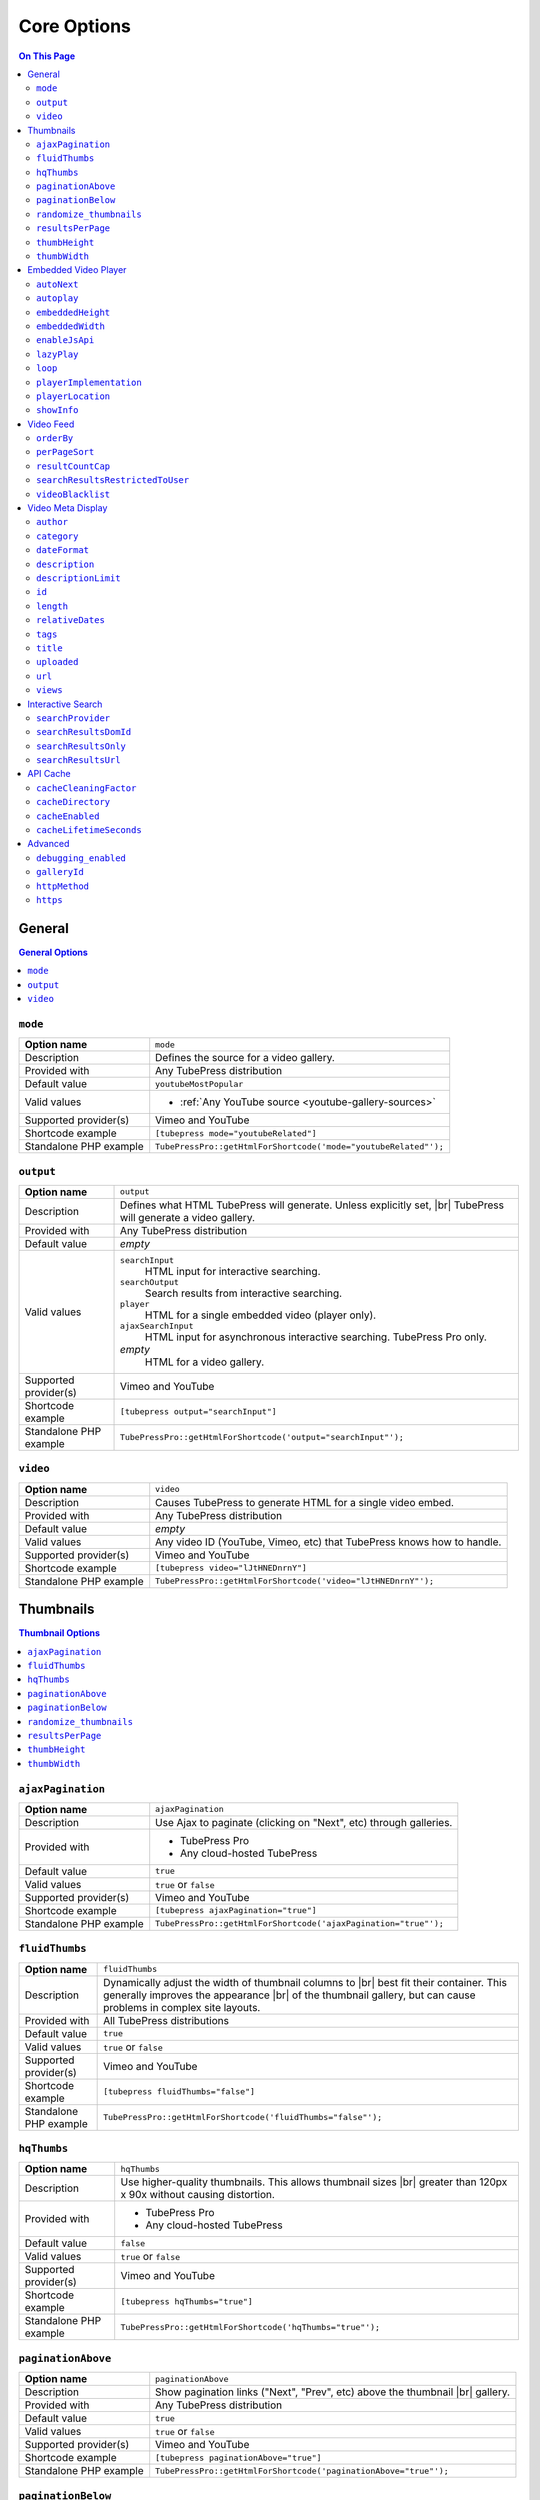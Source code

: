 Core Options
======================

.. contents:: On This Page
   :local:

General
-------

.. contents:: General Options
   :local:

.. _option-mode:

.. index::
   single: mode

``mode``
#################################

+------------------------+--------------------------------------------------------------------------------------------+
| **Option name**        | ``mode``                                                                                   |
+------------------------+--------------------------------------------------------------------------------------------+
| Description            | Defines the source for a video gallery.                                                    |
+------------------------+--------------------------------------------------------------------------------------------+
| Provided with          | Any TubePress distribution                                                                 |
+------------------------+--------------------------------------------------------------------------------------------+
| Default value          | ``youtubeMostPopular``                                                                     |
+------------------------+--------------------------------------------------------------------------------------------+
| Valid values           | * :ref:`Any YouTube source <youtube-gallery-sources>`                                      |
+------------------------+--------------------------------------------------------------------------------------------+
| Supported provider(s)  | Vimeo and YouTube                                                                          |
+------------------------+--------------------------------------------------------------------------------------------+
| Shortcode example      | ``[tubepress mode="youtubeRelated"]``                                                      |
+------------------------+--------------------------------------------------------------------------------------------+
| Standalone PHP example | ``TubePressPro::getHtmlForShortcode('mode="youtubeRelated"');``                            |
+------------------------+--------------------------------------------------------------------------------------------+

.. _option-output:

.. index::
   single: output

``output``
#################################

+------------------------+--------------------------------------------------------------------------------------------+
| **Option name**        | ``output``                                                                                 |
+------------------------+--------------------------------------------------------------------------------------------+
| Description            | Defines what HTML TubePress will generate. Unless explicitly set, |br|                     |
|                        | TubePress will generate a video gallery.                                                   |
+------------------------+--------------------------------------------------------------------------------------------+
| Provided with          | Any TubePress distribution                                                                 |
+------------------------+--------------------------------------------------------------------------------------------+
| Default value          | *empty*                                                                                    |
+------------------------+--------------------------------------------------------------------------------------------+
| Valid values           | ``searchInput``                                                                            |
|                        |   HTML input for interactive searching.                                                    |
|                        | ``searchOutput``                                                                           |
|                        |   Search results from interactive searching.                                               |
|                        | ``player``                                                                                 |
|                        |   HTML for a single embedded video (player only).                                          |
|                        | ``ajaxSearchInput``                                                                        |
|                        |   HTML input for asynchronous interactive searching. TubePress Pro only.                   |
|                        | *empty*                                                                                    |
|                        |   HTML for a video gallery.                                                                |
+------------------------+--------------------------------------------------------------------------------------------+
| Supported provider(s)  | Vimeo and YouTube                                                                          |
+------------------------+--------------------------------------------------------------------------------------------+
| Shortcode example      | ``[tubepress output="searchInput"]``                                                       |
+------------------------+--------------------------------------------------------------------------------------------+
| Standalone PHP example | ``TubePressPro::getHtmlForShortcode('output="searchInput"');``                             |
+------------------------+--------------------------------------------------------------------------------------------+

.. _option-video:

.. index::
   single: video

``video``
#################################

+------------------------+--------------------------------------------------------------------------------------------+
| **Option name**        | ``video``                                                                                  |
+------------------------+--------------------------------------------------------------------------------------------+
| Description            | Causes TubePress to generate HTML for a single video embed.                                |
+------------------------+--------------------------------------------------------------------------------------------+
| Provided with          | Any TubePress distribution                                                                 |
+------------------------+--------------------------------------------------------------------------------------------+
| Default value          | *empty*                                                                                    |
+------------------------+--------------------------------------------------------------------------------------------+
| Valid values           | Any video ID (YouTube, Vimeo, etc) that TubePress knows how to handle.                     |
+------------------------+--------------------------------------------------------------------------------------------+
| Supported provider(s)  | Vimeo and YouTube                                                                          |
+------------------------+--------------------------------------------------------------------------------------------+
| Shortcode example      | ``[tubepress video="lJtHNEDnrnY"]``                                                        |
+------------------------+--------------------------------------------------------------------------------------------+
| Standalone PHP example | ``TubePressPro::getHtmlForShortcode('video="lJtHNEDnrnY"');``                              |
+------------------------+--------------------------------------------------------------------------------------------+

Thumbnails
----------

.. contents:: Thumbnail Options
   :local:

.. _option-ajaxPagination:

.. index::
   single: ajaxPagination

``ajaxPagination``
#################################

+------------------------+--------------------------------------------------------------------------------------------+
| **Option name**        | ``ajaxPagination``                                                                         |
+------------------------+--------------------------------------------------------------------------------------------+
| Description            | Use Ajax to paginate (clicking on "Next", etc) through galleries.                          |
+------------------------+--------------------------------------------------------------------------------------------+
| Provided with          | * TubePress Pro                                                                            |
|                        | * Any cloud-hosted TubePress                                                               |
+------------------------+--------------------------------------------------------------------------------------------+
| Default value          | ``true``                                                                                   |
+------------------------+--------------------------------------------------------------------------------------------+
| Valid values           | ``true`` or ``false``                                                                      |
+------------------------+--------------------------------------------------------------------------------------------+
| Supported provider(s)  | Vimeo and YouTube                                                                          |
+------------------------+--------------------------------------------------------------------------------------------+
| Shortcode example      | ``[tubepress ajaxPagination="true"]``                                                      |
+------------------------+--------------------------------------------------------------------------------------------+
| Standalone PHP example | ``TubePressPro::getHtmlForShortcode('ajaxPagination="true"');``                            |
+------------------------+--------------------------------------------------------------------------------------------+

.. _option-fluidThumbs:

.. index::
   single: fluidThumbs

``fluidThumbs``
#################################

+------------------------+--------------------------------------------------------------------------------------------+
| **Option name**        | ``fluidThumbs``                                                                            |
+------------------------+--------------------------------------------------------------------------------------------+
| Description            | Dynamically adjust the width of thumbnail columns to |br|                                  |
|                        | best fit their container. This generally improves the appearance |br|                      |
|                        | of the thumbnail gallery, but can cause problems in complex site layouts.                  |
+------------------------+--------------------------------------------------------------------------------------------+
| Provided with          | All TubePress distributions                                                                |
+------------------------+--------------------------------------------------------------------------------------------+
| Default value          | ``true``                                                                                   |
+------------------------+--------------------------------------------------------------------------------------------+
| Valid values           | ``true`` or ``false``                                                                      |
+------------------------+--------------------------------------------------------------------------------------------+
| Supported provider(s)  | Vimeo and YouTube                                                                          |
+------------------------+--------------------------------------------------------------------------------------------+
| Shortcode example      | ``[tubepress fluidThumbs="false"]``                                                        |
+------------------------+--------------------------------------------------------------------------------------------+
| Standalone PHP example | ``TubePressPro::getHtmlForShortcode('fluidThumbs="false"');``                              |
+------------------------+--------------------------------------------------------------------------------------------+

.. _option-hqThumbs:

.. index::
   single: hqThumbs

``hqThumbs``
#################################

+------------------------+--------------------------------------------------------------------------------------------+
| **Option name**        | ``hqThumbs``                                                                               |
+------------------------+--------------------------------------------------------------------------------------------+
| Description            | Use higher-quality thumbnails. This allows thumbnail sizes |br|                            |
|                        | greater than 120px x 90x without causing distortion.                                       |
+------------------------+--------------------------------------------------------------------------------------------+
| Provided with          | * TubePress Pro                                                                            |
|                        | * Any cloud-hosted TubePress                                                               |
+------------------------+--------------------------------------------------------------------------------------------+
| Default value          | ``false``                                                                                  |
+------------------------+--------------------------------------------------------------------------------------------+
| Valid values           | ``true`` or ``false``                                                                      |
+------------------------+--------------------------------------------------------------------------------------------+
| Supported provider(s)  | Vimeo and YouTube                                                                          |
+------------------------+--------------------------------------------------------------------------------------------+
| Shortcode example      | ``[tubepress hqThumbs="true"]``                                                            |
+------------------------+--------------------------------------------------------------------------------------------+
| Standalone PHP example | ``TubePressPro::getHtmlForShortcode('hqThumbs="true"');``                                  |
+------------------------+--------------------------------------------------------------------------------------------+

.. _option-paginationAbove:

.. index::
   single: paginationAbove

``paginationAbove``
#################################

+------------------------+--------------------------------------------------------------------------------------------+
| **Option name**        | ``paginationAbove``                                                                        |
+------------------------+--------------------------------------------------------------------------------------------+
| Description            | Show pagination links ("Next", "Prev", etc) above the thumbnail |br|                       |
|                        | gallery.                                                                                   |
+------------------------+--------------------------------------------------------------------------------------------+
| Provided with          | Any TubePress distribution                                                                 |
+------------------------+--------------------------------------------------------------------------------------------+
| Default value          | ``true``                                                                                   |
+------------------------+--------------------------------------------------------------------------------------------+
| Valid values           | ``true`` or ``false``                                                                      |
+------------------------+--------------------------------------------------------------------------------------------+
| Supported provider(s)  | Vimeo and YouTube                                                                          |
+------------------------+--------------------------------------------------------------------------------------------+
| Shortcode example      | ``[tubepress paginationAbove="true"]``                                                     |
+------------------------+--------------------------------------------------------------------------------------------+
| Standalone PHP example | ``TubePressPro::getHtmlForShortcode('paginationAbove="true"');``                           |
+------------------------+--------------------------------------------------------------------------------------------+

.. _option-paginationBelow:

.. index::
   single: paginationBelow

``paginationBelow``
#################################

+------------------------+--------------------------------------------------------------------------------------------+
| **Option name**        | ``paginationBelow``                                                                        |
+------------------------+--------------------------------------------------------------------------------------------+
| Description            | Show pagination links ("Next", "Prev", etc) below the thumbnail |br|                       |
|                        | gallery.                                                                                   |
+------------------------+--------------------------------------------------------------------------------------------+
| Provided with          | Any TubePress distribution                                                                 |
+------------------------+--------------------------------------------------------------------------------------------+
| Default value          | ``true``                                                                                   |
+------------------------+--------------------------------------------------------------------------------------------+
| Valid values           | ``true`` or ``false``                                                                      |
+------------------------+--------------------------------------------------------------------------------------------+
| Supported provider(s)  | Vimeo and YouTube                                                                          |
+------------------------+--------------------------------------------------------------------------------------------+
| Shortcode example      | ``[tubepress paginationBelow="true"]``                                                     |
+------------------------+--------------------------------------------------------------------------------------------+
| Standalone PHP example | ``TubePressPro::getHtmlForShortcode('paginationBelow="true"');``                           |
+------------------------+--------------------------------------------------------------------------------------------+

.. _option-randomize_thumbnails:

.. index::
   single: randomize_thumbnails

``randomize_thumbnails``
#################################

+------------------------+--------------------------------------------------------------------------------------------+
| **Option name**        | ``randomize_thumbnails``                                                                   |
+------------------------+--------------------------------------------------------------------------------------------+
| Description            | Most videos come with several thumbnails. By setting this option to |br|                   |
|                        | true, each time a user visits a gallery they will see a randomly-selected |br|             |
|                        | thumbnail for each video. This option conflicts with ``hqThumbs``.                         |
+------------------------+--------------------------------------------------------------------------------------------+
| Provided with          | Any TubePress distribution                                                                 |
+------------------------+--------------------------------------------------------------------------------------------+
| Default value          | ``true``                                                                                   |
+------------------------+--------------------------------------------------------------------------------------------+
| Valid values           | ``true`` or ``false``                                                                      |
+------------------------+--------------------------------------------------------------------------------------------+
| Supported provider(s)  | Vimeo and YouTube                                                                          |
+------------------------+--------------------------------------------------------------------------------------------+
| Shortcode example      | ``[tubepress randomize_thumbnails="true"]``                                                |
+------------------------+--------------------------------------------------------------------------------------------+
| Standalone PHP example | ``TubePressPro::getHtmlForShortcode('randomize_thumbnails="true"');``                      |
+------------------------+--------------------------------------------------------------------------------------------+

.. _option-resultsPerPage:

.. index::
   single: resultsPerPage

``resultsPerPage``
#################################

+------------------------+--------------------------------------------------------------------------------------------+
| **Option name**        | ``resultsPerPage``                                                                         |
+------------------------+--------------------------------------------------------------------------------------------+
| Description            | How many thumbnails to display on each page of a gallery.                                  |
+------------------------+--------------------------------------------------------------------------------------------+
| Provided with          | Any TubePress distribution                                                                 |
+------------------------+--------------------------------------------------------------------------------------------+
| Default value          | ``20``                                                                                     |
+------------------------+--------------------------------------------------------------------------------------------+
| Valid values           | Any integer from 1 to 50                                                                   |
+------------------------+--------------------------------------------------------------------------------------------+
| Supported provider(s)  | Vimeo and YouTube                                                                          |
+------------------------+--------------------------------------------------------------------------------------------+
| Shortcode example      | ``[tubepress resultsPerPage="30"]``                                                        |
+------------------------+--------------------------------------------------------------------------------------------+
| Standalone PHP example | ``TubePressPro::getHtmlForShortcode('resultsPerPage="30"');``                              |
+------------------------+--------------------------------------------------------------------------------------------+

.. _option-thumbHeight:

.. index::
   single: thumbHeight

``thumbHeight``
#################################

+------------------------+--------------------------------------------------------------------------------------------+
| **Option name**        | ``thumbHeight``                                                                            |
+------------------------+--------------------------------------------------------------------------------------------+
| Description            | The desired height (in pixels) of video thumbnails.                                        |
+------------------------+--------------------------------------------------------------------------------------------+
| Provided with          | Any TubePress distribution                                                                 |
+------------------------+--------------------------------------------------------------------------------------------+
| Default value          | ``90``                                                                                     |
+------------------------+--------------------------------------------------------------------------------------------+
| Valid values           | Any positive integer.                                                                      |
+------------------------+--------------------------------------------------------------------------------------------+
| Supported provider(s)  | Vimeo and YouTube                                                                          |
+------------------------+--------------------------------------------------------------------------------------------+
| Shortcode example      | ``[tubepress thumbHeight="60"]``                                                           |
+------------------------+--------------------------------------------------------------------------------------------+
| Standalone PHP example | ``TubePressPro::getHtmlForShortcode('thumbHeight="60"');``                                 |
+------------------------+--------------------------------------------------------------------------------------------+

.. _option-thumbWidth:

.. index::
   single: thumbWidth

``thumbWidth``
#################################

+------------------------+--------------------------------------------------------------------------------------------+
| **Option name**        | ``thumbWidth``                                                                             |
+------------------------+--------------------------------------------------------------------------------------------+
| Description            | The desired width (in pixels) of video thumbnails.                                         |
+------------------------+--------------------------------------------------------------------------------------------+
| Provided with          | Any TubePress distribution                                                                 |
+------------------------+--------------------------------------------------------------------------------------------+
| Default value          | ``120``                                                                                    |
+------------------------+--------------------------------------------------------------------------------------------+
| Valid values           | Any positive integer.                                                                      |
+------------------------+--------------------------------------------------------------------------------------------+
| Supported provider(s)  | Vimeo and YouTube                                                                          |
+------------------------+--------------------------------------------------------------------------------------------+
| Shortcode example      | ``[tubepress thumbWidth="150"]``                                                           |
+------------------------+--------------------------------------------------------------------------------------------+
| Standalone PHP example | ``TubePressPro::getHtmlForShortcode('thumbWidth="150"');``                                 |
+------------------------+--------------------------------------------------------------------------------------------+

Embedded Video Player
---------------------

.. contents:: Embedded Video Player Options
   :local:

.. _option-autonext:

.. index::
   single: autoNext

``autoNext``
############

+------------------------+-----------------------------------------------------------+
| **Option name**        | ``autoNext``                                              |
+------------------------+-----------------------------------------------------------+
| Description            | Automatically start the next video in a gallery when |br| |
|                        | playback of a video finishes.                             |
+------------------------+-----------------------------------------------------------+
| Provided with          | * TubePress Pro                                           |
|                        | * Any cloud-hosted TubePress                              |
+------------------------+-----------------------------------------------------------+
| Default value          | ``false``                                                 |
+------------------------+-----------------------------------------------------------+
| Valid values           | ``true`` or ``false``                                     |
+------------------------+-----------------------------------------------------------+
| Supported provider(s)  | Vimeo and YouTube                                         |
+------------------------+-----------------------------------------------------------+
| Shortcode example      | ``[tubepress autoNext="true"]``                           |
+------------------------+-----------------------------------------------------------+
| Standalone PHP example | ``TubePressPro::getHtmlForShortcode('autoNext="true"');`` |
+------------------------+-----------------------------------------------------------+

.. _option-autoplay:

.. index::
   single: autoplay

``autoplay``
############

+------------------------+-----------------------------------------------------------+
| **Option name**        | ``autoplay``                                              |
+------------------------+-----------------------------------------------------------+
| Description            | Automatically start video playback of *any* embedded |br| |
|                        | video when the page is loaded.                            |
+------------------------+-----------------------------------------------------------+
| Provided with          | All TubePress distributions                               |
+------------------------+-----------------------------------------------------------+
| Default value          | ``false``                                                 |
+------------------------+-----------------------------------------------------------+
| Valid values           | ``true`` or ``false``                                     |
+------------------------+-----------------------------------------------------------+
| Supported provider(s)  | Vimeo and YouTube                                         |
+------------------------+-----------------------------------------------------------+
| Shortcode example      | ``[tubepress autoplay="true"]``                           |
+------------------------+-----------------------------------------------------------+
| Standalone PHP example | ``TubePressPro::getHtmlForShortcode('autoplay="true"');`` |
+------------------------+-----------------------------------------------------------+

.. _option-embeddedHeight:

.. index::
   single: embeddedHeight

``embeddedHeight``
##################

+------------------------+----------------------------------------------------------------+
| **Option name**        | ``embeddedHeight``                                             |
+------------------------+----------------------------------------------------------------+
| Description            | The height, in pixels, of the embedded video player |br|       |
|                        | that TubePress builds.                                         |
+------------------------+----------------------------------------------------------------+
| Provided with          | All TubePress distributions                                    |
+------------------------+----------------------------------------------------------------+
| Default value          | ``350``                                                        |
+------------------------+----------------------------------------------------------------+
| Valid values           | Any positive integer                                           |
+------------------------+----------------------------------------------------------------+
| Supported provider(s)  | Vimeo and YouTube                                              |
+------------------------+----------------------------------------------------------------+
| Shortcode example      | ``[tubepress embeddedHeight="350"]``                           |
+------------------------+----------------------------------------------------------------+
| Standalone PHP example | ``TubePressPro::getHtmlForShortcode('embeddedHeight="350"');`` |
+------------------------+----------------------------------------------------------------+

.. _option-embeddedWidth:

.. index::
   single: embeddedWidth

``embeddedWidth``
#################

+------------------------+----------------------------------------------------------------+
| **Option name**        | ``embeddedWidth``                                              |
+------------------------+----------------------------------------------------------------+
| Description            | The width, in pixels, of the embedded video player |br|        |
|                        | that TubePress builds.                                         |
+------------------------+----------------------------------------------------------------+
| Provided with          | All TubePress distributions                                    |
+------------------------+----------------------------------------------------------------+
| Default value          | ``425``                                                        |
+------------------------+----------------------------------------------------------------+
| Valid values           | Any positive integer                                           |
+------------------------+----------------------------------------------------------------+
| Supported provider(s)  | Vimeo and YouTube                                              |
+------------------------+----------------------------------------------------------------+
| Shortcode example      | ``[tubepress embeddedWidth="350"]``                            |
+------------------------+----------------------------------------------------------------+
| Standalone PHP example | ``TubePressPro::getHtmlForShortcode('embeddedWidth="350"');``  |
+------------------------+----------------------------------------------------------------+

.. _option-enablejsapi:

.. index::
   single: enableJsApi

``enableJsApi``
###############

+------------------------+-----------------------------------------------------------------+
| **Option name**        | ``enableJsApi``                                                 |
+------------------------+-----------------------------------------------------------------+
| Description            | Enable or disable the TubePress JavaScript API for this |br|    |
|                        | gallery. Enabling this API incurs a tiny performance |br|       |
|                        | overhead, but is required for some features                     |
|                        | (such as :ref:`autoNext <option-autoNext>`).                    |
+------------------------+-----------------------------------------------------------------+
| Provided with          | TubePress Pro                                                   |
+------------------------+-----------------------------------------------------------------+
| Default value          | ``true``                                                        |
+------------------------+-----------------------------------------------------------------+
| Valid values           | ``true`` or ``false``                                           |
+------------------------+-----------------------------------------------------------------+
| Supported provider(s)  | Vimeo and YouTube                                               |
+------------------------+-----------------------------------------------------------------+
| Shortcode example      | ``[tubepress enableJsApi="true"]``                              |
+------------------------+-----------------------------------------------------------------+
| Standalone PHP example | ``TubePressPro::getHtmlForShortcode('enableJsApi="true"');``    |
+------------------------+-----------------------------------------------------------------+

.. _option-lazyPlay:

.. index::
   single: lazyPlay

``lazyPlay``
############

+------------------------+-----------------------------------------------------------------+
| **Option name**        | ``lazyPlay``                                                    |
+------------------------+-----------------------------------------------------------------+
| Description            | If enabled, video playback will auto-start after users  |br|    |
|                        | clicks a video's thumbnail.                                     |
+------------------------+-----------------------------------------------------------------+
| Provided with          | All TubePress distributions                                     |
+------------------------+-----------------------------------------------------------------+
| Default value          | ``true``                                                        |
+------------------------+-----------------------------------------------------------------+
| Valid values           | ``true`` or ``false``                                           |
+------------------------+-----------------------------------------------------------------+
| Supported provider(s)  | Vimeo and YouTube                                               |
+------------------------+-----------------------------------------------------------------+
| Shortcode example      | ``[tubepress lazyPlay="true"]``                                 |
+------------------------+-----------------------------------------------------------------+
| Standalone PHP example | ``TubePressPro::getHtmlForShortcode('lazyPlay="true"');``       |
+------------------------+-----------------------------------------------------------------+

.. _option-loop:

.. index::
   single: loop

``loop``
############

+------------------------+-------------------------------------------------------------------+
| **Option name**        | ``loop``                                                          |
+------------------------+-------------------------------------------------------------------+
| Description            | If enabled, immediately restart playback of each video after |br| |
|                        | it finishes.                                                      |
+------------------------+-------------------------------------------------------------------+
| Provided with          | All TubePress distributions                                       |
+------------------------+-------------------------------------------------------------------+
| Default value          | ``false``                                                         |
+------------------------+-------------------------------------------------------------------+
| Valid values           | ``true`` or ``false``                                             |
+------------------------+-------------------------------------------------------------------+
| Supported provider(s)  | Vimeo and YouTube                                                 |
+------------------------+-------------------------------------------------------------------+
| Shortcode example      | ``[tubepress loop="true"]``                                       |
+------------------------+-------------------------------------------------------------------+
| Standalone PHP example | ``TubePressPro::getHtmlForShortcode('loop="true"');``             |
+------------------------+-------------------------------------------------------------------+

.. _option-playerImplementation:

.. index::
   single: playerImplementation

``playerImplementation``
########################

+------------------------+---------------------------------------------------------------------------+
| **Option name**        | ``playerImplementation``                                                  |
+------------------------+---------------------------------------------------------------------------+
| Description            | Defines the "brand" of the embedded video player.                         |
+------------------------+---------------------------------------------------------------------------+
| Provided with          | All TubePress distributions except TubePress for Wix                      |
+------------------------+---------------------------------------------------------------------------+
| Default value          | ``provider_based``                                                        |
+------------------------+---------------------------------------------------------------------------+
| Valid values           | ``provider_based``                                                        |
|                        |   Uses the provider's player (i.e. the standard YouTube player)           |
|                        | ``embedplus``                                                             |
|                        |   Plays videos with `EmbedPlus <http://www.embedplus.com/>`_              |
|                        | ``longtail``                                                              |
|                        |   Plays videos with `JW Player <http://www.jwplayer.com/>`_               |
+------------------------+---------------------------------------------------------------------------+
| Supported provider(s)  | YouTube                                                                   |
+------------------------+---------------------------------------------------------------------------+
| Shortcode example      | ``[tubepress playerImplementation="longtail"]``                           |
+------------------------+---------------------------------------------------------------------------+
| Standalone PHP example | ``TubePressPro::getHtmlForShortcode('playerImplementation="longtail"');`` |
+------------------------+---------------------------------------------------------------------------+

.. _option-playerLocation:

.. index::
   single: playerLocation; normal
   single: playerLocation
   single: playerLocation; popup
   single: playerLocation; youtube
   single: playerLocation; vimeo
   single: playerLocation; shadowbox
   single: playerLocation; jqmodal
   single: playerLocation; static
   single: playerLocation; solo
   single: playerLocation; fancybox
   single: playerLocation; tinybox
   single: Shadowbox.js
   single: jqModal
   single: TinyBox
   single: FancyBox

``playerLocation``
##################

+------------------------+------------------------------------------------------------------------------+
| **Option name**        | ``playerLocation``                                                           |
+------------------------+------------------------------------------------------------------------------+
| Description            | Defines the "location" of the embedded video player. This allows you |br|    |
|                        | to choose the location and effect of how the embedded videos play.           |
+------------------------+------------------------------------------------------------------------------+
| Provided with          | All TubePress distributions, though availability varies                      |
+------------------------+------------------------------------------------------------------------------+
| Default value          | ``normal``                                                                   |
+------------------------+------------------------------------------------------------------------------+
| Valid values           | ``normal``                                                                   |
|                        |   Embedded player is placed above thumbnail gallery                          |
|                        | ``popup``                                                                    |
|                        |   Videos play in an HTML popup window                                        |
|                        | ``youtube``                                                                  |
|                        |   User is taken to the video's home on youtube.com for viewing.              |
|                        | ``vimeo``                                                                    |
|                        |   User is taken to the video's home on vimeo.com for viewing.                |
|                        | ``shadowbox``                                                                |
|                        |   Video plays in a modal window with `Shadowbox.js`_                         |
|                        | ``jqmodal``                                                                  |
|                        |   Video plays in a modal window with `jqModal`_                              |
|                        | ``solo``                                                                     |
|                        |   Page refreshes, and video player replaces the thumbnail gallery            |
|                        | ``static``                                                                   |
|                        |   Like ``normal``, but each thumbnail click triggers a page refresh          |
|                        | ``tinybox``                                                                  |
|                        |   Video plays in a modal window with `TinyBox`_. Not available in free |br|  |
|                        |   WordPress plugin.                                                          |
|                        | ``fancybox``                                                                 |
|                        |   Video plays in a modal window with `Fancybox`_. Not available in free |br| |
|                        |   WordPress plugin.                                                          |
+------------------------+------------------------------------------------------------------------------+
| Supported provider(s)  | Vimeo and YouTube                                                            |
+------------------------+------------------------------------------------------------------------------+
| Shortcode example      | ``[tubepress playerLocation="popup"]``                                       |
+------------------------+------------------------------------------------------------------------------+
| Standalone PHP example | ``TubePressPro::getHtmlForShortcode('playerLocation="popup"');``             |
+------------------------+------------------------------------------------------------------------------+

.. _Shadowbox.js: http://www.shadowbox-js.com/
.. _jqModal: http://dev.iceburg.net/jquery/jqModal/
.. _TinyBox: http://www.scriptiny.com/2009/05/javascript-popup-box/
.. _Fancybox: http://fancybox.net/

.. _option-showInfo:

.. index::
   single: showInfo

``showInfo``
############

+------------------------+------------------------------------------------------------------------------+
| **Option name**        | ``showInfo``                                                                 |
+------------------------+------------------------------------------------------------------------------+
| Description            | Show or hide the video's title, description, and other meta information |br| |
|                        | on the embedded video itself before playback begins.                         |
+------------------------+------------------------------------------------------------------------------+
| Provided with          | All TubePress distributions                                                  |
+------------------------+------------------------------------------------------------------------------+
| Default value          | ``false``                                                                    |
+------------------------+------------------------------------------------------------------------------+
| Valid values           | ``true`` or ``false``                                                        |
+------------------------+------------------------------------------------------------------------------+
| Supported provider(s)  | Vimeo and YouTube                                                            |
+------------------------+------------------------------------------------------------------------------+
| Shortcode example      | ``[tubepress showInfo="true"]``                                              |
+------------------------+------------------------------------------------------------------------------+
| Standalone PHP example | ``TubePressPro::getHtmlForShortcode('showInfo="true');``                     |
+------------------------+------------------------------------------------------------------------------+

Video Feed
----------

.. contents:: Video Feed Options
   :local:

.. _option-orderBy:

.. index::
   single: orderBy
   single: orderBy; commentCount
   single: orderBy; default
   single: orderBy; duration
   single: orderBy; newest
   single: orderBy; oldest
   single: orderBy; position
   single: orderBy; random
   single: orderBy; rating
   single: orderBy; relevance
   single: orderBy; reversedPosition
   single: orderBy; title
   single: orderBy; viewCount

``orderBy``
###########

+------------------------+--------------------------------------------------------------------------------------------+
| **Option name**        | ``orderBy``                                                                                |
+------------------------+--------------------------------------------------------------------------------------------+
| Description            | Define the overall sort order of the video feed. This only applies, |br|                   |
|                        | obviously, to video galleries and not individual videos.                                   |
+------------------------+--------------------------------------------------------------------------------------------+
| Provided with          | All TubePress distributions                                                                |
+------------------------+--------------------------------------------------------------------------------------------+
| Default value          | ``default``                                                                                |
+------------------------+--------------------------------------------------------------------------------------------+
| Valid values           | ``commentCount``                                                                           |
|                        |   Only applies to YouTube playlist galleries and selected Vimeo galleries. |br|            |
|                        |   Videos with more comments will be shown before others. [1]_                              |
|                        | ``default``                                                                                |
|                        |   TubePress chooses the "best" sort order for the video source. |br|                       |
|                        |   e.g. search-based galleries are sorted by ``relevance``, and |br|                        |
|                        |   user uploads are sorted by ``newest``.                                                   |
|                        | ``duration``                                                                               |
|                        |   Only applies to YouTube playlist galleries. Longest-running videos shown |br|            |
|                        |   first. [2]_                                                                              |
|                        | ``newest``                                                                                 |
|                        |   Newest videos first. [1]_                                                                |
|                        | ``oldest``                                                                                 |
|                        |   Only applies to the following Vimeo galleries: ``vimeoUploadedBy``, |br|                 |
|                        |   ``vimeoLikes``, ``vimeoAppearsIn``, ``vimeoSearch``, |br|                                |
|                        |   ``vimeoCreditedTo``, ``vimeoGroup``. [3]_                                                |
|                        | ``position``                                                                               |
|                        |   Only applies to YouTube playlist galleries. Videos will be shown in the order in |br|    |
|                        |   which they appear in the playlist. [2]_                                                  |
|                        | ``random``                                                                                 |
|                        |   Only applies to Vimeo group-based galleries (``vimeoGroup``). Retrieves videos |br|      |
|                        |   in a random order. [4]_                                                                  |
|                        | ``rating``                                                                                 |
|                        |   Highest-rated videos first. [1]_                                                         |
|                        | ``relevance``                                                                              |
|                        |   Only applies to search-based galleries. Videos with the highest relevance |br|           |
|                        |   to the search terms will be shown first. [5]_                                            |
|                        | ``reversedPosition``                                                                       |
|                        |   Only applies to YouTube playlist galleries. Videos will be shown in the reverse |br|     |
|                        |   order of the ``position`` sort order. [2]_                                               |
|                        | ``title``                                                                                  |
|                        |   Only applies to YouTube playlist galleries. Videos will be shown in |br|                 |
|                        |   alphabetical order of their titles. [2]_                                                 |
|                        | ``viewCount``                                                                              |
|                        |   Most-viewed videos first. [1]_                                                           |
+------------------------+--------------------------------------------------------------------------------------------+
| Supported provider(s)  | Vimeo and YouTube                                                                          |
+------------------------+--------------------------------------------------------------------------------------------+
| Shortcode example      | ``[tubepress orderBy="newest"]``                                                           |
+------------------------+--------------------------------------------------------------------------------------------+
| Standalone PHP example | ``TubePressPro::getHtmlForShortcode('orderBy="newest"');``                                 |
+------------------------+--------------------------------------------------------------------------------------------+

.. _option-perPageSort:

.. index::
   single: perPageSort
   single: perPageSort; commentCount
   single: perPageSort; duration
   single: perPageSort; newest
   single: perPageSort; none
   single: perPageSort; oldest
   single: perPageSort; random
   single: perPageSort; rating
   single: perPageSort; title
   single: perPageSort; viewCount

``perPageSort``
###############

+------------------------+--------------------------------------------------------------------------------------------+
| **Option name**        | ``perPageSort``                                                                            |
+------------------------+--------------------------------------------------------------------------------------------+
| Description            | Defines an additional sorting to apply to each individual |br|                             |
|                        | page of a video gallery.                                                                   |
+------------------------+--------------------------------------------------------------------------------------------+
| Provided with          | All TubePress distributions                                                                |
+------------------------+--------------------------------------------------------------------------------------------+
| Default value          | ``none``                                                                                   |
+------------------------+--------------------------------------------------------------------------------------------+
| Valid values           | ``commentCount``                                                                           |
|                        |   Videos with more comments will be shown before others.                                   |
|                        | ``duration``                                                                               |
|                        |   Longest-running videos shown first.                                                      |
|                        | ``newest``                                                                                 |
|                        |   Newer videos first.                                                                      |
|                        | ``none``                                                                                   |
|                        |   Do nothing.                                                                              |
|                        | ``oldest``                                                                                 |
|                        |   Older videos first.                                                                      |
|                        | ``random``                                                                                 |
|                        |   Shuffles the videos.                                                                     |
|                        | ``rating``                                                                                 |
|                        |   Highest-rated videos first.                                                              |
|                        | ``title``                                                                                  |
|                        |   Videos will be shown in alphabetical order of their titles.                              |
|                        | ``viewCount``                                                                              |
|                        |   Most-viewed videos first.                                                                |
+------------------------+--------------------------------------------------------------------------------------------+
| Supported provider(s)  | Vimeo and YouTube                                                                          |
+------------------------+--------------------------------------------------------------------------------------------+
| Shortcode example      | ``[tubepress perPageSort="title"]``                                                        |
+------------------------+--------------------------------------------------------------------------------------------+
| Standalone PHP example | ``TubePressPro::getHtmlForShortcode('perPageSort="title"');``                              |
+------------------------+--------------------------------------------------------------------------------------------+

.. _option-resultCountCap:

.. index::
   single: resultCountCap

``resultCountCap``
##################

+------------------------+--------------------------------------------------------------------------------------------+
| **Option name**        | ``resultCountCap``                                                                         |
+------------------------+--------------------------------------------------------------------------------------------+
| Description            | Set a maximum limit on the total number of videos in a gallery. |br|                       |
|                        | This can both limit the number of videos that show up on a page |br|                       |
|                        | (if ``resultsPerPage`` > ``resultCountCap``), or reduce the |br|                           |
|                        | number of pagination links for a gallery. Set to ``0`` to disable any limit.               |
+------------------------+--------------------------------------------------------------------------------------------+
| Provided with          | All TubePress distributions                                                                |
+------------------------+--------------------------------------------------------------------------------------------+
| Default value          | ``0``                                                                                      |
+------------------------+--------------------------------------------------------------------------------------------+
| Valid values           | Any non-negative integer                                                                   |
+------------------------+--------------------------------------------------------------------------------------------+
| Supported provider(s)  | Vimeo and YouTube                                                                          |
+------------------------+--------------------------------------------------------------------------------------------+
| Shortcode example      | ``[tubepress resultCountCap="100"]``                                                       |
+------------------------+--------------------------------------------------------------------------------------------+
| Standalone PHP example | ``TubePressPro::getHtmlForShortcode('resultCountCap="100"');``                             |
+------------------------+--------------------------------------------------------------------------------------------+

.. _option-searchResultsRestrictedToUser:

.. index::
   single: searchResultsRestrictedToUser

``searchResultsRestrictedToUser``
#################################

+------------------------+--------------------------------------------------------------------------------------------+
| **Option name**        | ``searchResultsRestrictedToUser``                                                          |
+------------------------+--------------------------------------------------------------------------------------------+
| Description            | For keyword-based galleries, or during interactive searching, |br|                         |
|                        | this option can filter the results to videos uploaded by the given user.                   |
+------------------------+--------------------------------------------------------------------------------------------+
| Provided with          | All TubePress distributions                                                                |
+------------------------+--------------------------------------------------------------------------------------------+
| Default value          | *empty*                                                                                    |
+------------------------+--------------------------------------------------------------------------------------------+
| Valid values           | Any YouTube or Vimeo username                                                              |
+------------------------+--------------------------------------------------------------------------------------------+
| Supported provider(s)  | Vimeo and YouTube                                                                          |
+------------------------+--------------------------------------------------------------------------------------------+
| Shortcode example      | ``[tubepress searchResultsRestrictedToUser="3hough"]``                                     |
+------------------------+--------------------------------------------------------------------------------------------+
| Standalone PHP example | ``TubePressPro::getHtmlForShortcode('searchResultsRestrictedToUser="3hough"');``           |
+------------------------+--------------------------------------------------------------------------------------------+

.. _option-videoBlacklist:

.. index::
   single: videoBlacklist

``videoBlacklist``
#################################

+------------------------+----------------------------------------------------------------------------------------------+
| **Option name**        | ``videoBlacklist``                                                                           |
+------------------------+----------------------------------------------------------------------------------------------+
| Description            | A list of video IDs that should never appear in TubePress's output.                          |
+------------------------+----------------------------------------------------------------------------------------------+
| Provided with          | All TubePress distributions                                                                  |
+------------------------+----------------------------------------------------------------------------------------------+
| Default value          | *empty*                                                                                      |
+------------------------+----------------------------------------------------------------------------------------------+
| Valid values           | A comma-separated list of YouTube or Vimeo IDs                                               |
+------------------------+----------------------------------------------------------------------------------------------+
| Supported provider(s)  | Vimeo and YouTube                                                                            |
+------------------------+----------------------------------------------------------------------------------------------+
| Shortcode example      | ``[tubepress videoBlacklist="HSrtIrVCm64, BnS-rTbFw2g, 3045633"]``                           |
+------------------------+----------------------------------------------------------------------------------------------+
| Standalone PHP example | ``TubePressPro::getHtmlForShortcode('videoBlacklist="HSrtIrVCm64, BnS-rTbFw2g, 3045633"');`` |
+------------------------+----------------------------------------------------------------------------------------------+

Video Meta Display
------------------

.. contents:: Video Meta Display Options
   :local:

.. _option-author:

.. index::
   single: author

``author``
#################################

+------------------------+--------------------------------------------------------------------------------------------+
| **Option name**        | ``author``                                                                                 |
+------------------------+--------------------------------------------------------------------------------------------+
| Description            | Toggle display of the video uploader's username.                                           |
+------------------------+--------------------------------------------------------------------------------------------+
| Provided with          | All TubePress distributions                                                                |
+------------------------+--------------------------------------------------------------------------------------------+
| Default value          | ``false``                                                                                  |
+------------------------+--------------------------------------------------------------------------------------------+
| Valid values           | ``true`` or ``false``                                                                      |
+------------------------+--------------------------------------------------------------------------------------------+
| Supported provider(s)  | Vimeo and YouTube                                                                          |
+------------------------+--------------------------------------------------------------------------------------------+
| Shortcode example      | ``[tubepress author="true"]``                                                              |
+------------------------+--------------------------------------------------------------------------------------------+
| Standalone PHP example | ``TubePressPro::getHtmlForShortcode('author="true" ');``                                   |
+------------------------+--------------------------------------------------------------------------------------------+

.. _option-category:

.. index::
   single: category

``category``
#################################

+------------------------+--------------------------------------------------------------------------------------------+
| **Option name**        | ``category``                                                                               |
+------------------------+--------------------------------------------------------------------------------------------+
| Description            | Toggle display of the video category.                                                      |
+------------------------+--------------------------------------------------------------------------------------------+
| Provided with          | All TubePress distributions                                                                |
+------------------------+--------------------------------------------------------------------------------------------+
| Default value          | ``false``                                                                                  |
+------------------------+--------------------------------------------------------------------------------------------+
| Valid values           | ``true`` or ``false``                                                                      |
+------------------------+--------------------------------------------------------------------------------------------+
| Supported provider(s)  | YouTube                                                                                    |
+------------------------+--------------------------------------------------------------------------------------------+
| Shortcode example      | ``[tubepress category="true"]``                                                            |
+------------------------+--------------------------------------------------------------------------------------------+
| Standalone PHP example | ``TubePressPro::getHtmlForShortcode('category="true" ');``                                 |
+------------------------+--------------------------------------------------------------------------------------------+

.. _option-dateFormat:

.. index::
   single: dateFormat

``dateFormat``
#################################

+------------------------+--------------------------------------------------------------------------------------------+
| **Option name**        | ``dateFormat``                                                                             |
+------------------------+--------------------------------------------------------------------------------------------+
| Description            | Set the textual formatting of date information for videos. |br|                            |
|                        | See `date()`_ for examples.                                                                |
+------------------------+--------------------------------------------------------------------------------------------+
| Provided with          | All TubePress distributions                                                                |
+------------------------+--------------------------------------------------------------------------------------------+
| Default value          | ``M j, Y``                                                                                 |
+------------------------+--------------------------------------------------------------------------------------------+
| Valid values           | Any valid format for PHP's `date()`_ function                                              |
+------------------------+--------------------------------------------------------------------------------------------+
| Supported provider(s)  | Vimeo and YouTube                                                                          |
+------------------------+--------------------------------------------------------------------------------------------+
| Shortcode example      | ``[tubepress dateFormat="l jS \of F Y h:i:s A"]``                                          |
+------------------------+--------------------------------------------------------------------------------------------+
| Standalone PHP example | ``TubePressPro::getHtmlForShortcode('dateFormat="l jS \of F Y h:i:s A"');``                |
+------------------------+--------------------------------------------------------------------------------------------+

.. _date(): http://us.php.net/date

.. _option-description:

.. index::
   single: description

``description``
#################################

+------------------------+--------------------------------------------------------------------------------------------+
| **Option name**        | ``description``                                                                            |
+------------------------+--------------------------------------------------------------------------------------------+
| Description            | Toggle display of the video description.                                                   |
+------------------------+--------------------------------------------------------------------------------------------+
| Provided with          | All TubePress distributions                                                                |
+------------------------+--------------------------------------------------------------------------------------------+
| Default value          | ``false``                                                                                  |
+------------------------+--------------------------------------------------------------------------------------------+
| Valid values           | ``true`` or ``false``                                                                      |
+------------------------+--------------------------------------------------------------------------------------------+
| Supported provider(s)  | Vimeo and YouTube                                                                          |
+------------------------+--------------------------------------------------------------------------------------------+
| Shortcode example      | ``[tubepress description="true"]``                                                         |
+------------------------+--------------------------------------------------------------------------------------------+
| Standalone PHP example | ``TubePressPro::getHtmlForShortcode('description="true" ');``                              |
+------------------------+--------------------------------------------------------------------------------------------+

.. _option-descriptionLimit:

.. index::
   single: descriptionLimit

``descriptionLimit``
#################################

+------------------------+--------------------------------------------------------------------------------------------+
| **Option name**        | ``descriptionLimit``                                                                       |
+------------------------+--------------------------------------------------------------------------------------------+
| Description            | The maximum number of characters of a video's description that |br|                        |
|                        | should be displayed. Descriptions over this limit will be truncated |br|                   |
|                        | with ``...``. Set to ``0`` for no limit.                                                   |
+------------------------+--------------------------------------------------------------------------------------------+
| Provided with          | All TubePress distributions                                                                |
+------------------------+--------------------------------------------------------------------------------------------+
| Default value          | ``0``                                                                                      |
+------------------------+--------------------------------------------------------------------------------------------+
| Valid values           | Any non-negative integer                                                                   |
+------------------------+--------------------------------------------------------------------------------------------+
| Supported provider(s)  | Vimeo and YouTube                                                                          |
+------------------------+--------------------------------------------------------------------------------------------+
| Shortcode example      | ``[tubepress descriptionLimit="150"]``                                                     |
+------------------------+--------------------------------------------------------------------------------------------+
| Standalone PHP example | ``TubePressPro::getHtmlForShortcode('descriptionLimit="150"');``                           |
+------------------------+--------------------------------------------------------------------------------------------+

.. _option-id:

.. index::
   single: id

``id``
#################################

+------------------------+--------------------------------------------------------------------------------------------+
| **Option name**        | ``id``                                                                                     |
+------------------------+--------------------------------------------------------------------------------------------+
| Description            | Toggle display of the video ID.                                                            |
+------------------------+--------------------------------------------------------------------------------------------+
| Provided with          | All TubePress distributions                                                                |
+------------------------+--------------------------------------------------------------------------------------------+
| Default value          | ``false``                                                                                  |
+------------------------+--------------------------------------------------------------------------------------------+
| Valid values           | ``true`` or ``false``                                                                      |
+------------------------+--------------------------------------------------------------------------------------------+
| Supported provider(s)  | Vimeo and YouTube                                                                          |
+------------------------+--------------------------------------------------------------------------------------------+
| Shortcode example      | ``[tubepress id="true"]``                                                                  |
+------------------------+--------------------------------------------------------------------------------------------+
| Standalone PHP example | ``TubePressPro::getHtmlForShortcode('id="true" ');``                                       |
+------------------------+--------------------------------------------------------------------------------------------+

.. _option-length:

.. index::
   single: length

``length``
#################################

+------------------------+--------------------------------------------------------------------------------------------+
| **Option name**        | ``length``                                                                                 |
+------------------------+--------------------------------------------------------------------------------------------+
| Description            | Toggle display of the video runtime.                                                       |
+------------------------+--------------------------------------------------------------------------------------------+
| Provided with          | All TubePress distributions                                                                |
+------------------------+--------------------------------------------------------------------------------------------+
| Default value          | ``true``                                                                                   |
+------------------------+--------------------------------------------------------------------------------------------+
| Valid values           | ``true`` or ``false``                                                                      |
+------------------------+--------------------------------------------------------------------------------------------+
| Supported provider(s)  | Vimeo                                                                                      |
+------------------------+--------------------------------------------------------------------------------------------+
| Shortcode example      | ``[tubepress length="false"]``                                                             |
+------------------------+--------------------------------------------------------------------------------------------+
| Standalone PHP example | ``TubePressPro::getHtmlForShortcode('length="false"');``                                   |
+------------------------+--------------------------------------------------------------------------------------------+

.. _option-relativeDates:

.. index::
   single: relativeDates

``relativeDates``
#################################

+------------------------+--------------------------------------------------------------------------------------------+
| **Option name**        | ``relativeDates``                                                                          |
+------------------------+--------------------------------------------------------------------------------------------+
| Description            | Toggle display of relative dates, such as "last year" instead |br|                         |
|                        | of "Nov 3, 1980"                                                                           |
+------------------------+--------------------------------------------------------------------------------------------+
| Provided with          | All TubePress distributions                                                                |
+------------------------+--------------------------------------------------------------------------------------------+
| Default value          | ``false``                                                                                  |
+------------------------+--------------------------------------------------------------------------------------------+
| Valid values           | ``true`` or ``false``                                                                      |
+------------------------+--------------------------------------------------------------------------------------------+
| Supported provider(s)  | Vimeo or YouTube                                                                           |
+------------------------+--------------------------------------------------------------------------------------------+
| Shortcode example      | ``[tubepress relativeDates="true"]``                                                       |
+------------------------+--------------------------------------------------------------------------------------------+
| Standalone PHP example | ``TubePressPro::getHtmlForShortcode('relativeDates="true" ');``                            |
+------------------------+--------------------------------------------------------------------------------------------+

.. _option-tags:

.. index::
   single: tags

``tags``
#################################

+------------------------+--------------------------------------------------------------------------------------------+
| **Option name**        | ``tags``                                                                                   |
+------------------------+--------------------------------------------------------------------------------------------+
| Description            | Toggle display of the video keywords.                                                      |
+------------------------+--------------------------------------------------------------------------------------------+
| Provided with          | All TubePress distributions                                                                |
+------------------------+--------------------------------------------------------------------------------------------+
| Default value          | ``false``                                                                                  |
+------------------------+--------------------------------------------------------------------------------------------+
| Valid values           | ``true`` or ``false``                                                                      |
+------------------------+--------------------------------------------------------------------------------------------+
| Supported provider(s)  | Vimeo                                                                                      |
+------------------------+--------------------------------------------------------------------------------------------+
| Shortcode example      | ``[tubepress tags="true"]``                                                                |
+------------------------+--------------------------------------------------------------------------------------------+
| Standalone PHP example | ``TubePressPro::getHtmlForShortcode('tags="true" ');``                                     |
+------------------------+--------------------------------------------------------------------------------------------+

.. _option-title:

.. index::
   single: title

``title``
#################################

+------------------------+--------------------------------------------------------------------------------------------+
| **Option name**        | ``title``                                                                                  |
+------------------------+--------------------------------------------------------------------------------------------+
| Description            | Toggle display of the video title.                                                         |
+------------------------+--------------------------------------------------------------------------------------------+
| Provided with          | All TubePress distributions                                                                |
+------------------------+--------------------------------------------------------------------------------------------+
| Default value          | ``true``                                                                                   |
+------------------------+--------------------------------------------------------------------------------------------+
| Valid values           | ``true`` or ``false``                                                                      |
+------------------------+--------------------------------------------------------------------------------------------+
| Supported provider(s)  | Vimeo and YouTube                                                                          |
+------------------------+--------------------------------------------------------------------------------------------+
| Shortcode example      | ``[tubepress title="false"]``                                                              |
+------------------------+--------------------------------------------------------------------------------------------+
| Standalone PHP example | ``TubePressPro::getHtmlForShortcode('title="false"');``                                    |
+------------------------+--------------------------------------------------------------------------------------------+

.. _option-uploaded:

.. index::
   single: uploaded

``uploaded``
#################################

+------------------------+--------------------------------------------------------------------------------------------+
| **Option name**        | ``uploaded``                                                                               |
+------------------------+--------------------------------------------------------------------------------------------+
| Description            | Toggle display of the video upload date.                                                   |
+------------------------+--------------------------------------------------------------------------------------------+
| Provided with          | All TubePress distributions                                                                |
+------------------------+--------------------------------------------------------------------------------------------+
| Default value          | ``false``                                                                                  |
+------------------------+--------------------------------------------------------------------------------------------+
| Valid values           | ``true`` or ``false``                                                                      |
+------------------------+--------------------------------------------------------------------------------------------+
| Supported provider(s)  | Vimeo and YouTube                                                                          |
+------------------------+--------------------------------------------------------------------------------------------+
| Shortcode example      | ``[tubepress uploaded="true"]``                                                            |
+------------------------+--------------------------------------------------------------------------------------------+
| Standalone PHP example | ``TubePressPro::getHtmlForShortcode('uploaded="true"');``                                  |
+------------------------+--------------------------------------------------------------------------------------------+

.. _option-url:

.. index::
   single: url

``url``
#################################

+------------------------+--------------------------------------------------------------------------------------------+
| **Option name**        | ``url``                                                                                    |
+------------------------+--------------------------------------------------------------------------------------------+
| Description            | Toggle display of the video URL.                                                           |
+------------------------+--------------------------------------------------------------------------------------------+
| Provided with          | All TubePress distributions                                                                |
+------------------------+--------------------------------------------------------------------------------------------+
| Default value          | ``false``                                                                                  |
+------------------------+--------------------------------------------------------------------------------------------+
| Valid values           | ``true`` or ``false``                                                                      |
+------------------------+--------------------------------------------------------------------------------------------+
| Supported provider(s)  | Vimeo and YouTube                                                                          |
+------------------------+--------------------------------------------------------------------------------------------+
| Shortcode example      | ``[tubepress url="true"]``                                                                 |
+------------------------+--------------------------------------------------------------------------------------------+
| Standalone PHP example | ``TubePressPro::getHtmlForShortcode('url="true"');``                                       |
+------------------------+--------------------------------------------------------------------------------------------+

.. _option-views:

.. index::
   single: views

``views``
#################################

+------------------------+--------------------------------------------------------------------------------------------+
| **Option name**        | ``views``                                                                                  |
+------------------------+--------------------------------------------------------------------------------------------+
| Description            | Toggle display of the video view count.                                                    |
+------------------------+--------------------------------------------------------------------------------------------+
| Provided with          | All TubePress distributions                                                                |
+------------------------+--------------------------------------------------------------------------------------------+
| Default value          | ``true``                                                                                   |
+------------------------+--------------------------------------------------------------------------------------------+
| Valid values           | ``true`` or ``false``                                                                      |
+------------------------+--------------------------------------------------------------------------------------------+
| Supported provider(s)  | Vimeo and YouTube                                                                          |
+------------------------+--------------------------------------------------------------------------------------------+
| Shortcode example      | ``[tubepress views="false"]``                                                              |
+------------------------+--------------------------------------------------------------------------------------------+
| Standalone PHP example | ``TubePressPro::getHtmlForShortcode('views="false"');``                                    |
+------------------------+--------------------------------------------------------------------------------------------+

Interactive Search
------------------

.. contents:: Interactive Search Options
   :local:

.. _option-searchProvider:

.. index::
   single: searchProvider

``searchProvider``
#################################

+------------------------+--------------------------------------------------------------------------------------------+
| **Option name**        | ``searchProvider``                                                                         |
+------------------------+--------------------------------------------------------------------------------------------+
| Description            | The name of a video provider (e.g. YouTube or Vimeo) which |br|                            |
|                        | should be searched for matching videos.                                                    |
+------------------------+--------------------------------------------------------------------------------------------+
| Provided with          | All TubePress distributions                                                                |
+------------------------+--------------------------------------------------------------------------------------------+
| Default value          | *empty*                                                                                    |
+------------------------+--------------------------------------------------------------------------------------------+
| Valid values           | The name of a search provider. Current either ``youtube`` or ``vimeo``.                    |
+------------------------+--------------------------------------------------------------------------------------------+
| Supported provider(s)  | Vimeo and YouTube                                                                          |
+------------------------+--------------------------------------------------------------------------------------------+
| Shortcode example      | ``[tubepress searchProvider="vimeo"]``                                                     |
+------------------------+--------------------------------------------------------------------------------------------+
| Standalone PHP example | ``TubePressPro::getHtmlForShortcode('searchProvider="vimeo"');``                           |
+------------------------+--------------------------------------------------------------------------------------------+

.. _option-searchResultsDomId:

.. index::
   single: searchResultsDomId

``searchResultsDomId``
#################################

+------------------------+----------------------------------------------------------------------------------------------+
| **Option name**        | ``searchResultsDomId``                                                                       |
+------------------------+----------------------------------------------------------------------------------------------+
| Description            | Used with the ``detached`` ``playerLocation`` option, this option |br|                       |
|                        | defines a `jQuery selector`_ for which TubePress should place the |br|                       |
|                        | search results.                                                                              |
+------------------------+----------------------------------------------------------------------------------------------+
| Provided with          | TubePress Pro                                                                                |
+------------------------+----------------------------------------------------------------------------------------------+
| Default value          | *empty*                                                                                      |
+------------------------+----------------------------------------------------------------------------------------------+
| Valid values           | Any valid `jQuery selector`_                                                                 |
+------------------------+----------------------------------------------------------------------------------------------+
| Supported provider(s)  | Vimeo and YouTube                                                                            |
+------------------------+----------------------------------------------------------------------------------------------+
| Shortcode example      | ``[tubepress searchResultsDomId="#tubepress-search-results-div"]``                           |
+------------------------+----------------------------------------------------------------------------------------------+
| Standalone PHP example | ``TubePressPro::getHtmlForShortcode('searchResultsDomId="#tubepress-search-results-div"');`` |
+------------------------+----------------------------------------------------------------------------------------------+

.. _jQuery selector: http://api.jquery.com/category/selectors/

.. _option-searchResultsOnly:

.. index::
   single: searchResultsOnly

``searchResultsOnly``
#################################

+------------------------+--------------------------------------------------------------------------------------------+
| **Option name**        | ``searchResultsOnly``                                                                      |
+------------------------+--------------------------------------------------------------------------------------------+
| Description            | If set to true, this shortcode will produce search results only |br|                       |
|                        | after the user has submitted search terms. It will be "invisible" |br|                     |
|                        | if the user is not searching.                                                              |
+------------------------+--------------------------------------------------------------------------------------------+
| Provided with          | All TubePress distributions                                                                |
+------------------------+--------------------------------------------------------------------------------------------+
| Default value          | ``false``                                                                                  |
+------------------------+--------------------------------------------------------------------------------------------+
| Valid values           | ``true`` or ``false``                                                                      |
+------------------------+--------------------------------------------------------------------------------------------+
| Supported provider(s)  | Vimeo and YouTube                                                                          |
+------------------------+--------------------------------------------------------------------------------------------+
| Shortcode example      | ``[tubepress searchResultsOnly="true"]``                                                   |
+------------------------+--------------------------------------------------------------------------------------------+
| Standalone PHP example | ``TubePressPro::getHtmlForShortcode('searchResultsOnly="true"');``                         |
+------------------------+--------------------------------------------------------------------------------------------+

.. _option-searchResultsUrl:

.. index::
   single: searchResultsUrl

``searchResultsUrl``
#################################

+------------------------+--------------------------------------------------------------------------------------------+
| **Option name**        | ``searchResultsUrl``                                                                       |
+------------------------+--------------------------------------------------------------------------------------------+
| Description            | A URL defining where TubePress should send the user's search |br|                          |
|                        | terms. By default, this is ``$_SERVER[PHP_SELF]``.                                         |
+------------------------+--------------------------------------------------------------------------------------------+
| Provided with          | All TubePress distributions                                                                |
+------------------------+--------------------------------------------------------------------------------------------+
| Default value          | *empty*                                                                                    |
+------------------------+--------------------------------------------------------------------------------------------+
| Valid values           | Any absolute URL                                                                           |
+------------------------+--------------------------------------------------------------------------------------------+
| Supported provider(s)  | Vimeo and YouTube                                                                          |
+------------------------+--------------------------------------------------------------------------------------------+
| Shortcode example      | ``[tubepress searchResultsUrl="http://mysite.com/search.php"]``                            |
+------------------------+--------------------------------------------------------------------------------------------+
| Standalone PHP example | ``TubePressPro::getHtmlForShortcode('searchResultsUrl="http://mysite.com/search.php"');``  |
+------------------------+--------------------------------------------------------------------------------------------+

API Cache
---------

.. contents:: API Cache Options
   :local:

.. _option-cacheCleaningFactor:

.. index::
   single: cacheCleaningFactor

``cacheCleaningFactor``
#################################

+------------------------+--------------------------------------------------------------------------------------------+
| **Option name**        | ``cacheCleaningFactor``                                                                    |
+------------------------+--------------------------------------------------------------------------------------------+
| Description            | Defines how often TubePress will perform a full clean of its API cache. |br|               |
|                        | If you enter ``x``, the API cache will be cleaned approximately every 1/``x`` |br|         |
|                        | cache writes. Enter ``0`` to disable all cache cleaning.                                   |
+------------------------+--------------------------------------------------------------------------------------------+
| Provided with          | All downloadable TubePress distributions                                                   |
+------------------------+--------------------------------------------------------------------------------------------+
| Default value          | ``20``                                                                                     |
+------------------------+--------------------------------------------------------------------------------------------+
| Valid values           | Any non-negative integer                                                                   |
+------------------------+--------------------------------------------------------------------------------------------+
| Supported provider(s)  | Vimeo and YouTube                                                                          |
+------------------------+--------------------------------------------------------------------------------------------+
| Shortcode example      | ``[tubepress cacheCleaningFactor="0"]``                                                    |
+------------------------+--------------------------------------------------------------------------------------------+
| Standalone PHP example | ``TubePressPro::getHtmlForShortcode('cacheCleaningFactor="0"');``                          |
+------------------------+--------------------------------------------------------------------------------------------+

.. _option-cacheDirectory:

.. index::
   single: cacheDirectory

``cacheDirectory``
#################################

+------------------------+--------------------------------------------------------------------------------------------+
| **Option name**        | ``cacheDirectory``                                                                         |
+------------------------+--------------------------------------------------------------------------------------------+
| Description            | The absolute path of a directory in which the TubePress API cache |br|                     |
|                        | can store its contents. This directory must be writable by the |br|                        |
|                        | web server's PHP process owner. If this option is left empty, TubePress |br|               |
|                        | will attempt to find and use the system temporary directory.                               |
+------------------------+--------------------------------------------------------------------------------------------+
| Provided with          | All downloadable TubePress distributions                                                   |
+------------------------+--------------------------------------------------------------------------------------------+
| Default value          | *empty*                                                                                    |
+------------------------+--------------------------------------------------------------------------------------------+
| Valid values           | An absolute path of a writeable (by the PHP process owner) |br|                            |
|                        | directory on the web server, or empty.                                                     |
+------------------------+--------------------------------------------------------------------------------------------+
| Supported provider(s)  | Vimeo and YouTube                                                                          |
+------------------------+--------------------------------------------------------------------------------------------+
| Shortcode example      | ``[tubepress cacheDirectory="/tmp/tubepress-cache"]``                                      |
+------------------------+--------------------------------------------------------------------------------------------+
| Standalone PHP example | ``TubePressPro::getHtmlForShortcode('cacheDirectory="/tmp/tubepress-cache"');``            |
+------------------------+--------------------------------------------------------------------------------------------+

.. _option-cacheEnabled:

.. index::
   single: cacheEnabled

``cacheEnabled``
#################################

+------------------------+--------------------------------------------------------------------------------------------+
| **Option name**        | ``cacheEnabled``                                                                           |
+------------------------+--------------------------------------------------------------------------------------------+
| Description            | Enables or disables the TubePress API cache. This can significantly |br|                   |
|                        | improve the performance of TubePress at the slight expense of freshness.                   |
+------------------------+--------------------------------------------------------------------------------------------+
| Provided with          | All downloadable TubePress distributions                                                   |
+------------------------+--------------------------------------------------------------------------------------------+
| Default value          | ``false``                                                                                  |
+------------------------+--------------------------------------------------------------------------------------------+
| Valid values           | ``true`` or ``false``                                                                      |
+------------------------+--------------------------------------------------------------------------------------------+
| Supported provider(s)  | Vimeo and YouTube                                                                          |
+------------------------+--------------------------------------------------------------------------------------------+
| Shortcode example      | ``[tubepress cacheEnabled="true"]``                                                        |
+------------------------+--------------------------------------------------------------------------------------------+
| Standalone PHP example | ``TubePressPro::getHtmlForShortcode('cacheEnabled="true"');``                              |
+------------------------+--------------------------------------------------------------------------------------------+

.. _option-cacheLifetimeSeconds:

.. index::
   single: cacheLifetimeSeconds

``cacheLifetimeSeconds``
#################################

+------------------------+--------------------------------------------------------------------------------------------+
| **Option name**        | ``cacheLifetimeSeconds``                                                                   |
+------------------------+--------------------------------------------------------------------------------------------+
| Description            | How long, in seconds, before an item in the TubePress API cache is |br|                    |
|                        | considered to be stale.                                                                    |
+------------------------+--------------------------------------------------------------------------------------------+
| Provided with          | All downloadable TubePress distributions                                                   |
+------------------------+--------------------------------------------------------------------------------------------+
| Default value          | ``3600``                                                                                   |
+------------------------+--------------------------------------------------------------------------------------------+
| Valid values           | Any non-negative integer.                                                                  |
+------------------------+--------------------------------------------------------------------------------------------+
| Supported provider(s)  | Vimeo and YouTube                                                                          |
+------------------------+--------------------------------------------------------------------------------------------+
| Shortcode example      | ``[tubepress cacheLifetimeSeconds="1800"]``                                                |
+------------------------+--------------------------------------------------------------------------------------------+
| Standalone PHP example | ``TubePressPro::getHtmlForShortcode('cacheLifetimeSeconds="1800"');``                      |
+------------------------+--------------------------------------------------------------------------------------------+

Advanced
--------

.. contents:: Advanced Options
   :local:

.. _option-debugging_enabled:

.. index::
   single: debugging_enabled

``debugging_enabled``
#################################

+------------------------+--------------------------------------------------------------------------------------------+
| **Option name**        | ``debugging_enabled``                                                                      |
+------------------------+--------------------------------------------------------------------------------------------+
| Description            | Enables or disables TubePress debugging. Keeping this enabled |br|                         |
|                        | is a slight privacy risk, so if you are not experiencing difficulty |br|                   |
|                        | with TubePress then feel free to disable it.                                               |
+------------------------+--------------------------------------------------------------------------------------------+
| Provided with          | All downloadable TubePress distributions                                                   |
+------------------------+--------------------------------------------------------------------------------------------+
| Default value          | ``false``                                                                                  |
+------------------------+--------------------------------------------------------------------------------------------+
| Valid values           | ``true`` or ``false``                                                                      |
+------------------------+--------------------------------------------------------------------------------------------+
| Supported provider(s)  | Vimeo and YouTube                                                                          |
+------------------------+--------------------------------------------------------------------------------------------+
| Shortcode example      | ``[tubepress debugging_enabled="true"]``                                                   |
+------------------------+--------------------------------------------------------------------------------------------+
| Standalone PHP example | ``TubePressPro::getHtmlForShortcode('debugging_enabled="true"');``                         |
+------------------------+--------------------------------------------------------------------------------------------+

.. _option-galleryId:

.. index::
   single: galleryId

``galleryId``
#################################

+------------------------+--------------------------------------------------------------------------------------------+
| **Option name**        | ``galleryId``                                                                              |
+------------------------+--------------------------------------------------------------------------------------------+
| Description            | Explicitly set the unique identifier of this HTML element. |br|                            |
|                        | By default, TubePress will assign a large random number to each |br|                       |
|                        | element that it produces. This allows TubePress to differentiate and |br|                  |
|                        | coordinate between multiple elements on the same page. By setting |br|                     |
|                        | this option, you can choose a constant ID so that you can refer to |br|                    |
|                        | the element via JavaScript.                                                                |
+------------------------+--------------------------------------------------------------------------------------------+
| Provided with          | All downloadable TubePress distributions                                                   |
+------------------------+--------------------------------------------------------------------------------------------+
| Default value          | *empty*                                                                                    |
+------------------------+--------------------------------------------------------------------------------------------+
| Valid values           | Any string, though a positive integer is recommended.                                      |
+------------------------+--------------------------------------------------------------------------------------------+
| Supported provider(s)  | Vimeo and YouTube                                                                          |
+------------------------+--------------------------------------------------------------------------------------------+
| Shortcode example      | ``[tubepress galleryId="12345"]``                                                          |
+------------------------+--------------------------------------------------------------------------------------------+
| Standalone PHP example | ``TubePressPro::getHtmlForShortcode('galleryId="12345"');``                                |
+------------------------+--------------------------------------------------------------------------------------------+

.. _option-httpMethod:

.. index::
   single: httpMethod

``httpMethod``
#################################

+------------------------+--------------------------------------------------------------------------------------------+
| **Option name**        | ``httpMethod``                                                                             |
+------------------------+--------------------------------------------------------------------------------------------+
| Description            | Defines the HTTP method to use for most Ajax operations that |br|                          |
|                        | TubePress performs. This can be useful to change when TubePress is |br|                    |
|                        | used in web servers with tight security requirements.                                      |
+------------------------+--------------------------------------------------------------------------------------------+
| Provided with          | All downloadable TubePress distributions                                                   |
+------------------------+--------------------------------------------------------------------------------------------+
| Default value          | ``GET``                                                                                    |
+------------------------+--------------------------------------------------------------------------------------------+
| Valid values           | ``GET`` or ``POST`` (case **sensitive**)                                                   |
+------------------------+--------------------------------------------------------------------------------------------+
| Supported provider(s)  | Vimeo and YouTube                                                                          |
+------------------------+--------------------------------------------------------------------------------------------+
| Shortcode example      | ``[tubepress httpMethod="POST"]``                                                          |
+------------------------+--------------------------------------------------------------------------------------------+
| Standalone PHP example | ``TubePressPro::getHtmlForShortcode('httpMethod="POST"');``                                |
+------------------------+--------------------------------------------------------------------------------------------+

.. _option-https:

.. index::
   single: https

``https``
#################################

+------------------------+--------------------------------------------------------------------------------------------+
| **Option name**        | ``https``                                                                                  |
+------------------------+--------------------------------------------------------------------------------------------+
| Description            | Serve thumbnails and embedded video player over a secure connection. |br|                  |
|                        | This is useful if you are running TubePress inside an HTTPS-only site.                     |
+------------------------+--------------------------------------------------------------------------------------------+
| Provided with          | TubePress Pro only                                                                         |
+------------------------+--------------------------------------------------------------------------------------------+
| Default value          | ``false``                                                                                  |
+------------------------+--------------------------------------------------------------------------------------------+
| Valid values           | ``true`` or ``false``                                                                      |
+------------------------+--------------------------------------------------------------------------------------------+
| Supported provider(s)  | YouTube                                                                                    |
+------------------------+--------------------------------------------------------------------------------------------+
| Shortcode example      | ``[tubepress https="true"]``                                                               |
+------------------------+--------------------------------------------------------------------------------------------+
| Standalone PHP example | ``TubePressPro::getHtmlForShortcode('https="true"');``                                     |
+------------------------+--------------------------------------------------------------------------------------------+

.. |br| raw:: html

  <br />

.. rubric:: Footnotes

.. [1] `YouTube documentation <https://developers.google.com/youtube/2.0/reference#orderbysp>`_. Vimeo documentation
       for `search <https://developer.vimeo.com/apis/advanced/methods/vimeo.videos.getByTag>`_,
       `user uploads <https://developer.vimeo.com/apis/advanced/methods/vimeo.videos.getUploaded>`_,
       `user likes <https://developer.vimeo.com/apis/advanced/methods/vimeo.videos.getLikes>`_,
       `user appears in <https://developer.vimeo.com/apis/advanced/methods/vimeo.videos.getAppearsIn>`_,
       `credited to <https://developer.vimeo.com/apis/advanced/methods/vimeo.videos.getAll>`_,
       and `groups <https://developer.vimeo.com/apis/advanced/methods/vimeo.groups.getVideos>`_.
.. [2] `YouTube documentation <https://developers.google.com/youtube/2.0/reference#orderbysp>`_.
.. [3] Vimeo documentation for `search <https://developer.vimeo.com/apis/advanced/methods/vimeo.videos.getByTag>`_,
       `user uploads <https://developer.vimeo.com/apis/advanced/methods/vimeo.videos.getUploaded>`_,
       `user likes <https://developer.vimeo.com/apis/advanced/methods/vimeo.videos.getLikes>`_,
       `user appears in <https://developer.vimeo.com/apis/advanced/methods/vimeo.videos.getAppearsIn>`_,
       `credited to <https://developer.vimeo.com/apis/advanced/methods/vimeo.videos.getAll>`_,
       and `groups <https://developer.vimeo.com/apis/advanced/methods/vimeo.groups.getVideos>`_.
.. [4] `Vimeo documentation <https://developer.vimeo.com/apis/advanced/methods/vimeo.groups.getVideos>`_.
.. [5] `YouTube documentation <https://developers.google.com/youtube/2.0/reference#orderbysp>`_.
       `Vimeo documentation <https://developers.google.com/youtube/2.0/reference#orderbysp>`_.